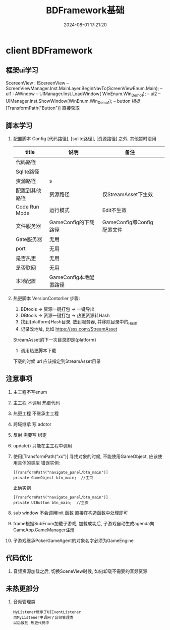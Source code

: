 #+title: BDFramework基础
#+date: 2024-08-01 17:21:20
#+hugo_section: docs
#+hugo_bundle: client/bdframework
#+export_file_name: index
#+hugo_weight: 5
#+hugo_draft: false
#+hugo_auto_set_lastmod: t
#+hugo_custom_front_matter: :bookCollapseSection false

* client BDFramework
** 框架ui学习
   ScereenView : IScereenView  --  ScreenViewManager.Inst.MainLayer.BeginNavTo(ScreenViewEnum.Main);
   -- ui1 : AWindow            -- UIManager.Inst.LoadWindow( WinEnum.Win_Demo1);
   -- ui2                      -- UIManager.Inst.ShowWindow(WinEnum.Win_Demo1);
   -- button  根据[TransformPath("Button")] 直接获取

** 脚本学习
   1. 配置脚本 Config
      [代码路径], [sqlite路径], [资源路径] 之外, 其他暂时没用
      | title          | 说明                   | 备注                       |   |
      |----------------+------------------------+----------------------------+---|
      | 代码路径       |                        |                            |   |
      |----------------+------------------------+----------------------------+---|
      | Sqlite路径     |                        |                            |   |
      |----------------+------------------------+----------------------------+---|
      | 资源路径       | s                      |                            |   |
      |----------------+------------------------+----------------------------+---|
      | 配置到其他路径 | 资源路径               | 仅StreamAsset下生效        |   |
      |----------------+------------------------+----------------------------+---|
      | Code Run Mode  | 运行模式               | Edit不生效                 |   |
      |----------------+------------------------+----------------------------+---|
      | 文件服务器     | GameConfig的下载路径   | GameConfig即Config配置文件 |   |
      |----------------+------------------------+----------------------------+---|
      | Gate服务器     | 无用                   |                            |   |
      |----------------+------------------------+----------------------------+---|
      | port           | 无用                   |                            |   |
      |----------------+------------------------+----------------------------+---|
      | 是否热更       | 无用                   |                            |   |
      |----------------+------------------------+----------------------------+---|
      | 是否联网       | 无用                   |                            |   |
      |----------------+------------------------+----------------------------+---|
      | 本地配置       | GameConfig本地配置路径 |                            |   |
      |----------------+------------------------+----------------------------+---|

   2. 热更脚本 VersionContorller
      步骤:
      1. BDtools -> 资源一键打包 -> 一键导出
      2. DBtools -> 资源一键打包 -> 热更资源转Hash
      3. 找到{platform}Hash目录, 放到服务器, 并移除目录中的_Hash
      4. 记录改地址, 比如 https://sss.com:/StreamAsset
	  StreamAsset的下一次目录即是{platform}
      5. 调用热更脚本下载
	  下载的时候 url 应该指定到StreamAsset目录

** 注意事项
   1. 主工程不写enum
   2. 主工程 不调用 热更代码
   3. 热更工程 不继承主工程
   4. 跨域继承 写 adotor
   5. 反射 需要写 绑定
   6. update() 只能在主工程中调用
   7. 使用[TransformPath("xx")] 寻找对象的时候,
      不能使用GameObject, 应该使用具体的类型
      错误实例:
      #+BEGIN_EXAMPLE
       [TransformPath("navigate_panel/btn_main")]
       private GameObject btn_main;  //主页
      #+END_EXAMPLE

      正确实例
      #+BEGIN_EXAMPLE
       [TransformPath("navigate_panel/btn_main")]
       private UIButton btn_main;  //主页
      #+END_EXAMPLE
   8. sub window 不会调用Init 函数
      直接在构造函数中处理即可
   9. frame根据SubEnum加载子游戏, 加载成功后, 子游戏自动生成agenda向GameApp.GameManager注册
   10. 子游戏继承PokerGameAgent的对象名字必须为GameEngine

** 代码优化
   1. 音频资源加载之后, 切换SceneView时候, 如何卸载不需要的音频资源

** 未热更部分
   1. 音频管理类
      : MyListener继承了UIEventListener
      : 而MyListener中调用了音频管理类
      : 以后放到 热更代码中
